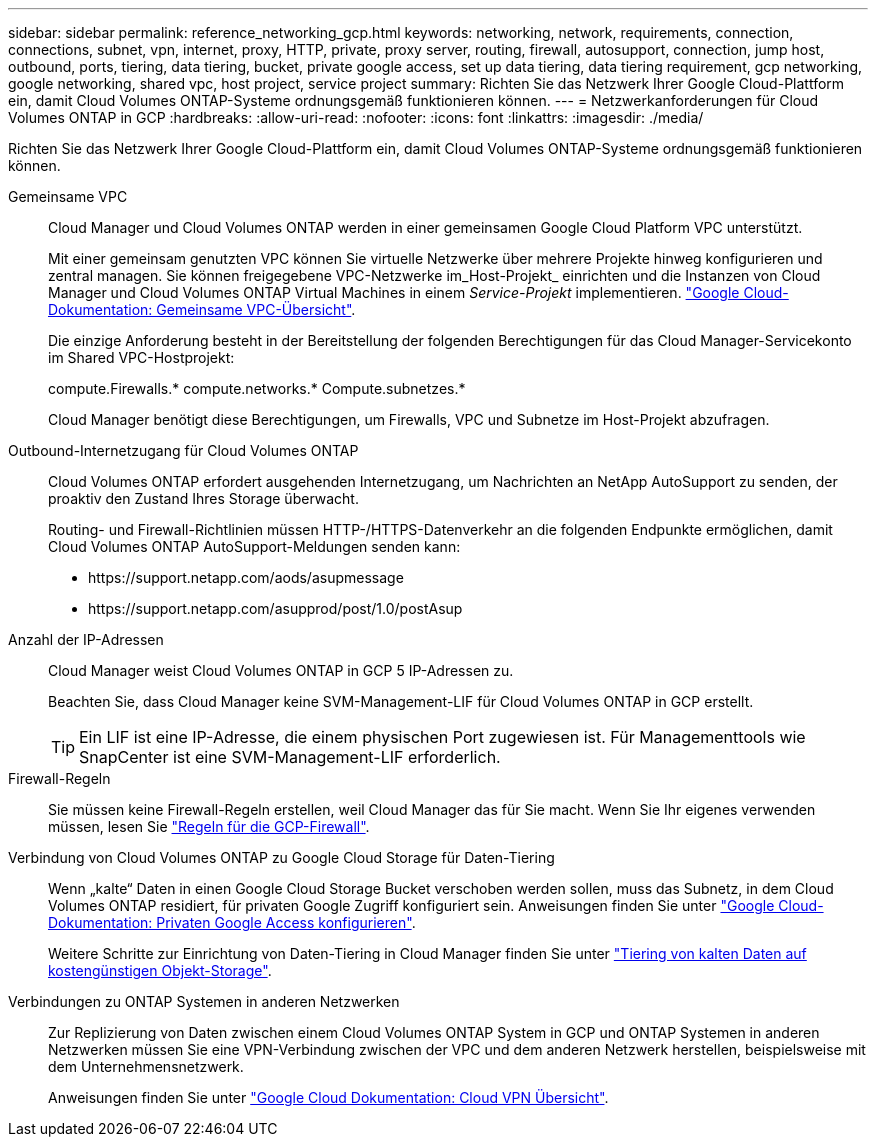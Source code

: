 ---
sidebar: sidebar 
permalink: reference_networking_gcp.html 
keywords: networking, network, requirements, connection, connections, subnet, vpn, internet, proxy, HTTP, private, proxy server, routing, firewall, autosupport, connection, jump host, outbound, ports, tiering, data tiering, bucket, private google access, set up data tiering, data tiering requirement, gcp networking, google networking, shared vpc, host project, service project 
summary: Richten Sie das Netzwerk Ihrer Google Cloud-Plattform ein, damit Cloud Volumes ONTAP-Systeme ordnungsgemäß funktionieren können. 
---
= Netzwerkanforderungen für Cloud Volumes ONTAP in GCP
:hardbreaks:
:allow-uri-read: 
:nofooter: 
:icons: font
:linkattrs: 
:imagesdir: ./media/


[role="lead"]
Richten Sie das Netzwerk Ihrer Google Cloud-Plattform ein, damit Cloud Volumes ONTAP-Systeme ordnungsgemäß funktionieren können.

Gemeinsame VPC:: Cloud Manager und Cloud Volumes ONTAP werden in einer gemeinsamen Google Cloud Platform VPC unterstützt.
+
--
Mit einer gemeinsam genutzten VPC können Sie virtuelle Netzwerke über mehrere Projekte hinweg konfigurieren und zentral managen. Sie können freigegebene VPC-Netzwerke im_Host-Projekt_ einrichten und die Instanzen von Cloud Manager und Cloud Volumes ONTAP Virtual Machines in einem _Service-Projekt_ implementieren. https://cloud.google.com/vpc/docs/shared-vpc["Google Cloud-Dokumentation: Gemeinsame VPC-Übersicht"^].

Die einzige Anforderung besteht in der Bereitstellung der folgenden Berechtigungen für das Cloud Manager-Servicekonto im Shared VPC-Hostprojekt:

compute.Firewalls.* compute.networks.* Compute.subnetzes.*

Cloud Manager benötigt diese Berechtigungen, um Firewalls, VPC und Subnetze im Host-Projekt abzufragen.

--
Outbound-Internetzugang für Cloud Volumes ONTAP:: Cloud Volumes ONTAP erfordert ausgehenden Internetzugang, um Nachrichten an NetApp AutoSupport zu senden, der proaktiv den Zustand Ihres Storage überwacht.
+
--
Routing- und Firewall-Richtlinien müssen HTTP-/HTTPS-Datenverkehr an die folgenden Endpunkte ermöglichen, damit Cloud Volumes ONTAP AutoSupport-Meldungen senden kann:

* \https://support.netapp.com/aods/asupmessage
* \https://support.netapp.com/asupprod/post/1.0/postAsup


--
Anzahl der IP-Adressen:: Cloud Manager weist Cloud Volumes ONTAP in GCP 5 IP-Adressen zu.
+
--
Beachten Sie, dass Cloud Manager keine SVM-Management-LIF für Cloud Volumes ONTAP in GCP erstellt.


TIP: Ein LIF ist eine IP-Adresse, die einem physischen Port zugewiesen ist. Für Managementtools wie SnapCenter ist eine SVM-Management-LIF erforderlich.

--
Firewall-Regeln:: Sie müssen keine Firewall-Regeln erstellen, weil Cloud Manager das für Sie macht. Wenn Sie Ihr eigenes verwenden müssen, lesen Sie link:reference_firewall_rules_gcp.html["Regeln für die GCP-Firewall"].
Verbindung von Cloud Volumes ONTAP zu Google Cloud Storage für Daten-Tiering:: Wenn „kalte“ Daten in einen Google Cloud Storage Bucket verschoben werden sollen, muss das Subnetz, in dem Cloud Volumes ONTAP residiert, für privaten Google Zugriff konfiguriert sein. Anweisungen finden Sie unter https://cloud.google.com/vpc/docs/configure-private-google-access["Google Cloud-Dokumentation: Privaten Google Access konfigurieren"^].
+
--
Weitere Schritte zur Einrichtung von Daten-Tiering in Cloud Manager finden Sie unter link:task_tiering.html["Tiering von kalten Daten auf kostengünstigen Objekt-Storage"].

--
Verbindungen zu ONTAP Systemen in anderen Netzwerken:: Zur Replizierung von Daten zwischen einem Cloud Volumes ONTAP System in GCP und ONTAP Systemen in anderen Netzwerken müssen Sie eine VPN-Verbindung zwischen der VPC und dem anderen Netzwerk herstellen, beispielsweise mit dem Unternehmensnetzwerk.
+
--
Anweisungen finden Sie unter https://cloud.google.com/vpn/docs/concepts/overview["Google Cloud Dokumentation: Cloud VPN Übersicht"^].

--

